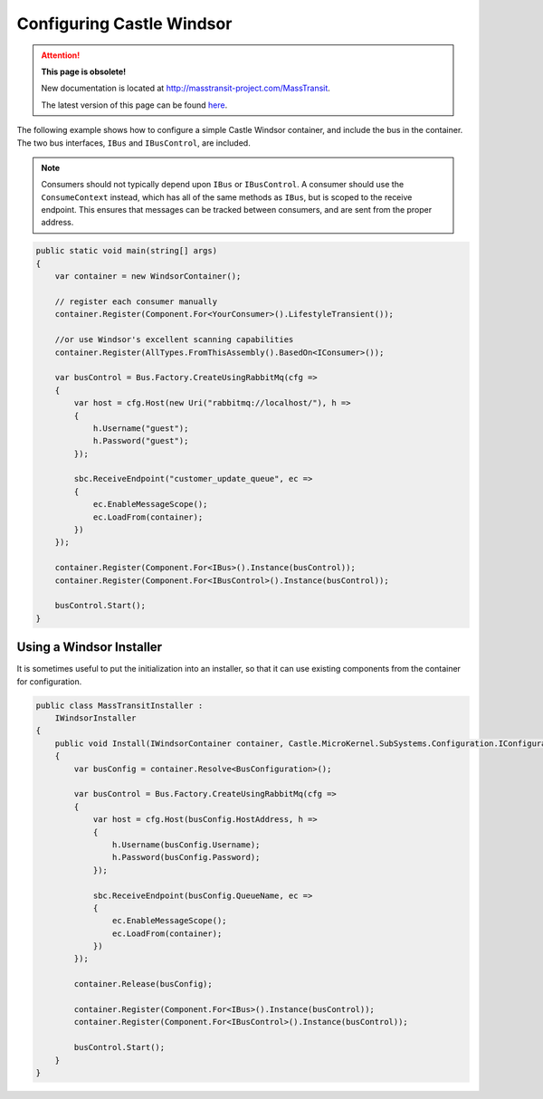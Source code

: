 Configuring Castle Windsor
==========================

.. attention:: **This page is obsolete!**

   New documentation is located at http://masstransit-project.com/MassTransit.

   The latest version of this page can be found here_.

.. _here: http://masstransit-project.com/MassTransit/usage/containers/castlewindsor.html

The following example shows how to configure a simple Castle Windsor container, and include the bus in the
container. The two bus interfaces, ``IBus`` and ``IBusControl``, are included.

.. note::

    Consumers should not typically depend upon ``IBus`` or ``IBusControl``. A consumer should use the ``ConsumeContext``
    instead, which has all of the same methods as ``IBus``, but is scoped to the receive endpoint. This ensures that
    messages can be tracked between consumers, and are sent from the proper address.

.. sourcecode:: csharp

    public static void main(string[] args) 
    {
        var container = new WindsorContainer();
        
        // register each consumer manually
        container.Register(Component.For<YourConsumer>().LifestyleTransient());
        
        //or use Windsor's excellent scanning capabilities
        container.Register(AllTypes.FromThisAssembly().BasedOn<IConsumer>());
        
        var busControl = Bus.Factory.CreateUsingRabbitMq(cfg =>
        {
            var host = cfg.Host(new Uri("rabbitmq://localhost/"), h =>
            {
                h.Username("guest");
                h.Password("guest");
            });

            sbc.ReceiveEndpoint("customer_update_queue", ec =>
            {
                ec.EnableMessageScope();
                ec.LoadFrom(container);
            })
        });
        
        container.Register(Component.For<IBus>().Instance(busControl));
        container.Register(Component.For<IBusControl>().Instance(busControl));

        busControl.Start();
    }


Using a Windsor Installer
-------------------------

It is sometimes useful to put the initialization into an installer, so that it can use existing components from
the container for configuration.

.. sourcecode:: csharp

    public class MassTransitInstaller : 
        IWindsorInstaller
    {
        public void Install(IWindsorContainer container, Castle.MicroKernel.SubSystems.Configuration.IConfigurationStore store)
        {
            var busConfig = container.Resolve<BusConfiguration>();

            var busControl = Bus.Factory.CreateUsingRabbitMq(cfg =>
            {
                var host = cfg.Host(busConfig.HostAddress, h =>
                {
                    h.Username(busConfig.Username);
                    h.Password(busConfig.Password);
                });

                sbc.ReceiveEndpoint(busConfig.QueueName, ec =>
                {
                    ec.EnableMessageScope();
                    ec.LoadFrom(container);
                })
            });

            container.Release(busConfig);

            container.Register(Component.For<IBus>().Instance(busControl));
            container.Register(Component.For<IBusControl>().Instance(busControl));

            busControl.Start();
        }
    }
